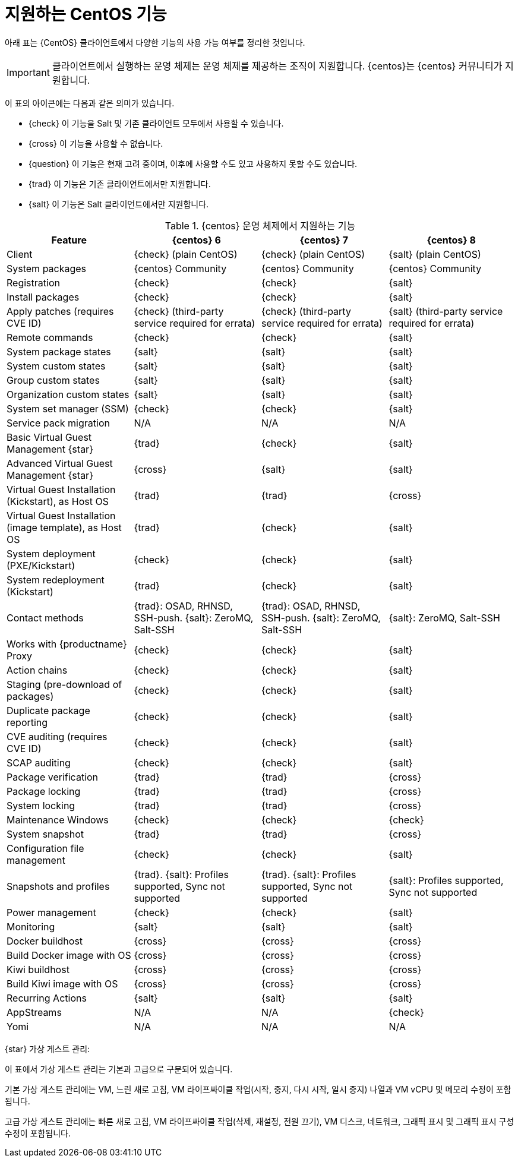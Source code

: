 [[supported-features-centos]]
= 지원하는 CentOS 기능


아래 표는 {CentOS} 클라이언트에서 다양한 기능의 사용 가능 여부를 정리한 것입니다.


[IMPORTANT]
====
클라이언트에서 실행하는 운영 체제는 운영 체제를 제공하는 조직이 지원합니다. {centos}는 {centos} 커뮤니티가 지원합니다.
====



이 표의 아이콘에는 다음과 같은 의미가 있습니다.

* {check} 이 기능을 Salt 및 기존 클라이언트 모두에서 사용할 수 있습니다.
* {cross} 이 기능을 사용할 수 없습니다.
* {question} 이 기능은 현재 고려 중이며, 이후에 사용할 수도 있고 사용하지 못할 수도 있습니다.
* {trad} 이 기능은 기존 클라이언트에서만 지원합니다.
* {salt} 이 기능은 Salt 클라이언트에서만 지원합니다.


[cols="1,1,1,1", options="header"]
.{centos} 운영 체제에서 지원하는 기능
|===

| Feature
| {centos}{nbsp}6
| {centos}{nbsp}7
| {centos}{nbsp}8

| Client
| {check} (plain CentOS)
| {check} (plain CentOS)
| {salt} (plain CentOS)

| System packages
| {centos} Community
| {centos} Community
| {centos} Community

| Registration
| {check}
| {check}
| {salt}

| Install packages
| {check}
| {check}
| {salt}

| Apply patches (requires CVE ID)
| {check} (third-party service required for errata)
| {check} (third-party service required for errata)
| {salt} (third-party service required for errata)

| Remote commands
| {check}
| {check}
| {salt}

| System package states
| {salt}
| {salt}
| {salt}

| System custom states
| {salt}
| {salt}
| {salt}

| Group custom states
| {salt}
| {salt}
| {salt}

| Organization custom states
| {salt}
| {salt}
| {salt}

| System set manager (SSM)
| {check}
| {check}
| {salt}

| Service pack migration
| N/A
| N/A
| N/A

| Basic Virtual Guest Management {star}
| {trad}
| {check}
| {salt}

| Advanced Virtual Guest Management {star}
| {cross}
| {salt}
| {salt}

| Virtual Guest Installation (Kickstart), as Host OS
| {trad}
| {trad}
| {cross}

| Virtual Guest Installation (image template), as Host OS
| {trad}
| {check}
| {salt}

| System deployment (PXE/Kickstart)
| {check}
| {check}
| {salt}

| System redeployment (Kickstart)
| {trad}
| {check}
| {salt}

| Contact methods
| {trad}: OSAD, RHNSD, SSH-push. {salt}: ZeroMQ, Salt-SSH
| {trad}: OSAD, RHNSD, SSH-push. {salt}: ZeroMQ, Salt-SSH
| {salt}: ZeroMQ, Salt-SSH

| Works with {productname} Proxy
| {check}
| {check}
| {salt}

| Action chains
| {check}
| {check}
| {salt}

| Staging (pre-download of packages)
| {check}
| {check}
| {salt}

| Duplicate package reporting
| {check}
| {check}
| {salt}

| CVE auditing (requires CVE ID)
| {check}
| {check}
| {salt}

| SCAP auditing
| {check}
| {check}
| {salt}

| Package verification
| {trad}
| {trad}
| {cross}

| Package locking
| {trad}
| {trad}
| {cross}

| System locking
| {trad}
| {trad}
| {cross}

| Maintenance Windows
| {check}
| {check}
| {check}

| System snapshot
| {trad}
| {trad}
| {cross}

| Configuration file management
| {check}
| {check}
| {salt}

| Snapshots and profiles
| {trad}. {salt}: Profiles supported, Sync not supported
| {trad}. {salt}: Profiles supported, Sync not supported
| {salt}: Profiles supported, Sync not supported

| Power management
| {check}
| {check}
| {salt}

| Monitoring
| {salt}
| {salt}
| {salt}

| Docker buildhost
| {cross}
| {cross}
| {cross}

| Build Docker image with OS
| {cross}
| {cross}
| {cross}

| Kiwi buildhost
| {cross}
| {cross}
| {cross}

| Build Kiwi image with OS
| {cross}
| {cross}
| {cross}

| Recurring Actions
| {salt}
| {salt}
| {salt}

| AppStreams
| N/A
| N/A
| {check}

| Yomi
| N/A
| N/A
| N/A

|===

{star} 가상 게스트 관리:

이 표에서 가상 게스트 관리는 기본과 고급으로 구분되어 있습니다.

기본 가상 게스트 관리에는 VM, 느린 새로 고침, VM 라이프싸이클 작업(시작, 중지, 다시 시작, 일시 중지) 나열과 VM vCPU 및 메모리 수정이 포함됩니다.

고급 가상 게스트 관리에는 빠른 새로 고침, VM 라이프싸이클 작업(삭제, 재설정, 전원 끄기), VM 디스크, 네트워크, 그래픽 표시 및 그래픽 표시 구성 수정이 포함됩니다.
